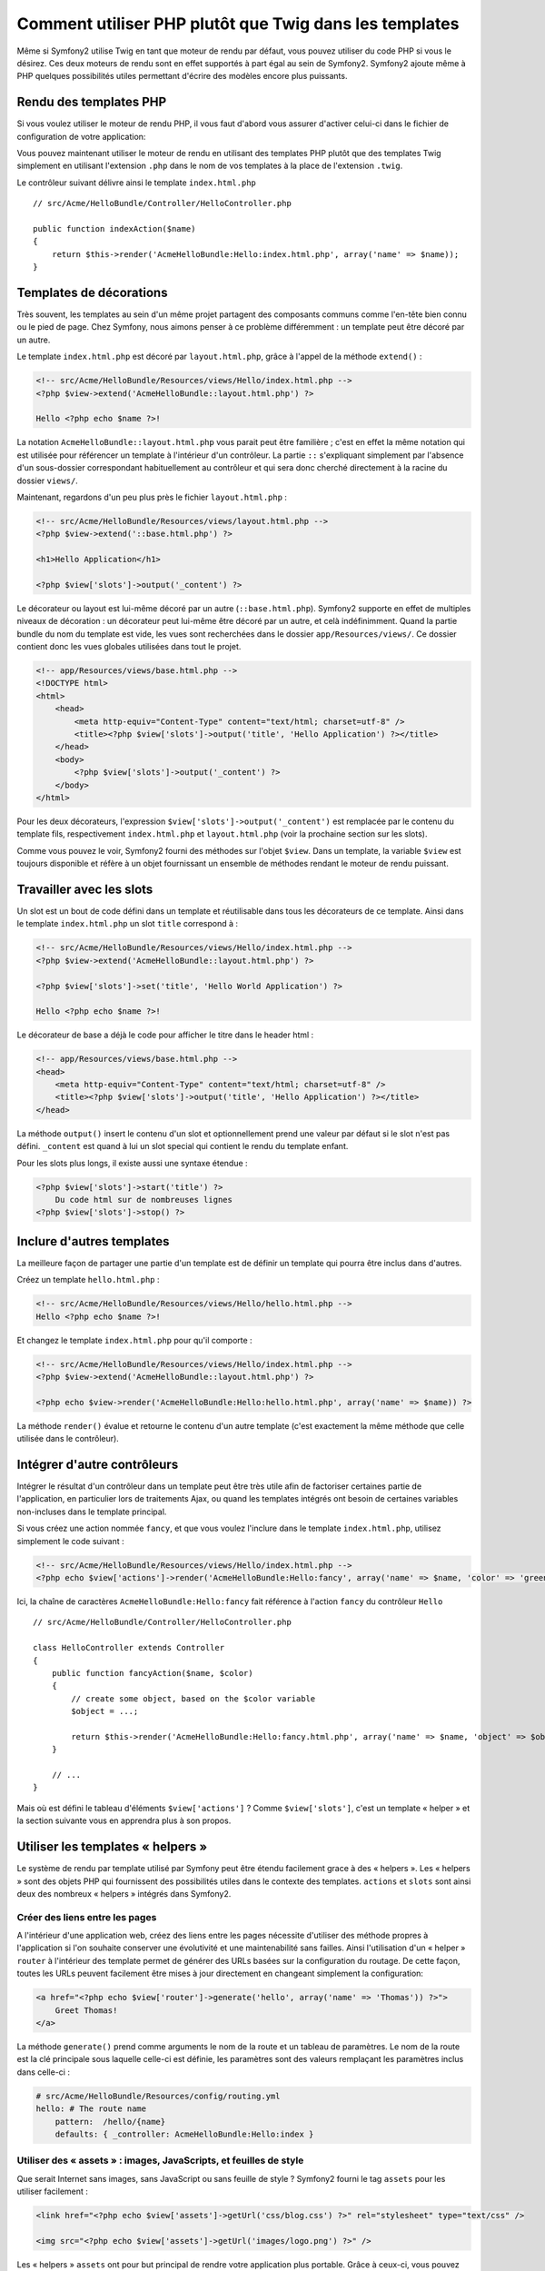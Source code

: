 .. index::
   single: PHP Templates

Comment utiliser PHP plutôt que Twig dans les templates
=======================================================

Même si Symfony2 utilise Twig en tant que moteur de rendu par défaut, vous
pouvez utiliser du code PHP si vous le désirez. Ces deux moteurs de rendu
sont en effet supportés à part égal au sein de Symfony2. Symfony2 ajoute
même à PHP quelques possibilités utiles permettant d'écrire des modèles
encore plus puissants.

Rendu des templates PHP
-----------------------

Si vous voulez utiliser le moteur de rendu PHP, il vous faut d'abord vous
assurer d'activer celui-ci dans le fichier de configuration de votre
application:

.. configuration-block::

    .. code-block:: yaml

        # app/config/config.yml
        framework:
            # ...
            templating:    { engines: ['twig', 'php'] }

    .. code-block:: xml

        <!-- app/config/config.xml -->
        <framework:config ... >
            <!-- ... -->
            <framework:templating ... >
                <framework:engine id="twig" />
                <framework:engine id="php" />
            </framework:templating>
        </framework:config>

    .. code-block:: php

        $container->loadFromExtension('framework', array(
            // ...
            'templating'      => array(
                'engines' => array('twig', 'php'),
            ),
        ));

Vous pouvez maintenant utiliser le moteur de rendu en utilisant des templates PHP
plutôt que des templates Twig simplement en utilisant l'extension ``.php`` dans
le nom de vos templates à la place de l'extension ``.twig``.

Le contrôleur suivant délivre ainsi le template ``index.html.php`` ::

    // src/Acme/HelloBundle/Controller/HelloController.php

    public function indexAction($name)
    {
        return $this->render('AcmeHelloBundle:Hello:index.html.php', array('name' => $name));
    }

.. index::
  single: Templating; Layout
  single: Layout

Templates de décorations
------------------------

Très souvent, les templates au sein d'un même projet partagent des composants communs
comme l'en-tête bien connu ou le pied de page. Chez Symfony, nous aimons penser à ce
problème différemment : un template peut être décoré par un autre.

Le template ``index.html.php`` est décoré par ``layout.html.php``, grâce à l'appel
de la méthode ``extend()`` :

.. code-block:: html+php

    <!-- src/Acme/HelloBundle/Resources/views/Hello/index.html.php -->
    <?php $view->extend('AcmeHelloBundle::layout.html.php') ?>

    Hello <?php echo $name ?>!

La notation ``AcmeHelloBundle::layout.html.php`` vous parait peut être familière ;
c'est en effet la même notation qui est utilisée pour référencer un template à
l'intérieur d'un contrôleur. La partie ``::`` s'expliquant simplement par l'absence
d'un sous-dossier correspondant habituellement au contrôleur et qui sera donc
cherché directement à la racine du dossier ``views/``.

Maintenant, regardons d'un peu plus près le fichier ``layout.html.php`` :

.. code-block:: html+php

    <!-- src/Acme/HelloBundle/Resources/views/layout.html.php -->
    <?php $view->extend('::base.html.php') ?>

    <h1>Hello Application</h1>

    <?php $view['slots']->output('_content') ?>

Le décorateur ou layout est lui-même décoré par un autre (``::base.html.php``).
Symfony2 supporte en effet de multiples niveaux de décoration : un décorateur
peut lui-même être décoré par un autre, et celà indéfinimment. Quand la partie
bundle du nom du template est vide, les vues sont recherchées dans le dossier
``app/Resources/views/``. Ce dossier contient donc les vues globales utilisées
dans tout le projet.

.. code-block:: html+php

    <!-- app/Resources/views/base.html.php -->
    <!DOCTYPE html>
    <html>
        <head>
            <meta http-equiv="Content-Type" content="text/html; charset=utf-8" />
            <title><?php $view['slots']->output('title', 'Hello Application') ?></title>
        </head>
        <body>
            <?php $view['slots']->output('_content') ?>
        </body>
    </html>

Pour les deux décorateurs, l'expression ``$view['slots']->output('_content')``
est remplacée par le contenu du template fils, respectivement ``index.html.php`` et
``layout.html.php`` (voir la prochaine section sur les slots).

Comme vous pouvez le voir, Symfony2 fourni des méthodes sur l'objet ``$view``. Dans un
template, la variable ``$view`` est toujours disponible et réfère à un objet fournissant
un ensemble de méthodes rendant le moteur de rendu puissant.

.. index::
   single: Templating; Slot
   single: Slot

Travailler avec les slots
-------------------------

Un slot est un bout de code défini dans un template et réutilisable dans tous les
décorateurs de ce template. Ainsi dans le template ``index.html.php`` un slot
``title`` correspond à :

.. code-block:: html+php

    <!-- src/Acme/HelloBundle/Resources/views/Hello/index.html.php -->
    <?php $view->extend('AcmeHelloBundle::layout.html.php') ?>

    <?php $view['slots']->set('title', 'Hello World Application') ?>

    Hello <?php echo $name ?>!

Le décorateur de base a déjà le code pour afficher le titre dans le header html :

.. code-block:: html+php

    <!-- app/Resources/views/base.html.php -->
    <head>
        <meta http-equiv="Content-Type" content="text/html; charset=utf-8" />
        <title><?php $view['slots']->output('title', 'Hello Application') ?></title>
    </head>

La méthode ``output()`` insert le contenu d'un slot et optionnellement prend une
valeur par défaut si le slot n'est pas défini. ``_content`` est quand à lui un
slot special qui contient le rendu du template enfant.

Pour les slots plus longs, il existe aussi une syntaxe étendue :

.. code-block:: html+php

    <?php $view['slots']->start('title') ?>
        Du code html sur de nombreuses lignes
    <?php $view['slots']->stop() ?>

.. index::
   single: Templating; Include

Inclure d'autres templates
--------------------------

La meilleure façon de partager une partie d'un template est de définir un template qui
pourra être inclus dans d'autres.

Créez un template ``hello.html.php`` :

.. code-block:: html+php

    <!-- src/Acme/HelloBundle/Resources/views/Hello/hello.html.php -->
    Hello <?php echo $name ?>!

Et changez le template ``index.html.php`` pour qu'il comporte :

.. code-block:: html+php

    <!-- src/Acme/HelloBundle/Resources/views/Hello/index.html.php -->
    <?php $view->extend('AcmeHelloBundle::layout.html.php') ?>

    <?php echo $view->render('AcmeHelloBundle:Hello:hello.html.php', array('name' => $name)) ?>

La méthode ``render()`` évalue et retourne le contenu d'un autre template (c'est
exactement la même méthode que celle utilisée dans le contrôleur).

.. index::
   single: Templating; Embedding Pages

Intégrer d'autre contrôleurs
----------------------------

Intégrer le résultat d'un contrôleur dans un template peut être très utile afin de
factoriser certaines partie de l'application, en particulier lors de traitements
Ajax, ou quand les templates intégrés ont besoin de certaines variables non-incluses
dans le template principal.

Si vous créez une action nommée ``fancy``, et que vous voulez l'inclure dans le template
``index.html.php``, utilisez simplement le code suivant :

.. code-block:: html+php

    <!-- src/Acme/HelloBundle/Resources/views/Hello/index.html.php -->
    <?php echo $view['actions']->render('AcmeHelloBundle:Hello:fancy', array('name' => $name, 'color' => 'green')) ?>

Ici, la chaîne de caractères ``AcmeHelloBundle:Hello:fancy`` fait référence à l'action
``fancy`` du contrôleur ``Hello`` ::

    // src/Acme/HelloBundle/Controller/HelloController.php

    class HelloController extends Controller
    {
        public function fancyAction($name, $color)
        {
            // create some object, based on the $color variable
            $object = ...;

            return $this->render('AcmeHelloBundle:Hello:fancy.html.php', array('name' => $name, 'object' => $object));
        }

        // ...
    }

Mais où est défini le tableau d'éléments ``$view['actions']`` ? Comme ``$view['slots']``,
c'est un template « helper » et la section suivante vous en apprendra plus à son propos.

.. index::
   single: Templating; Helpers

Utiliser les templates « helpers »
----------------------------------

Le système de rendu par template utilisé par Symfony peut être étendu facilement
grace à des « helpers ». Les « helpers » sont des objets PHP qui fournissent des
possibilités utiles dans le contexte des templates. ``actions`` et ``slots``
sont ainsi deux des nombreux « helpers » intégrés dans Symfony2.

Créer des liens entre les pages
~~~~~~~~~~~~~~~~~~~~~~~~~~~~~~~

A l'intérieur d'une application web, créez des liens entre les pages nécessite
d'utiliser des méthode propres à l'application si l'on souhaite conserver une
évolutivité et une maintenabilité sans failles. Ainsi l'utilisation d'un « helper »
``router`` à l'intérieur des template permet de générer des URLs basées sur la
configuration du routage. De cette façon, toutes les URLs peuvent facilement être
mises à jour directement en changeant simplement la configuration:

.. code-block:: html+php

    <a href="<?php echo $view['router']->generate('hello', array('name' => 'Thomas')) ?>">
        Greet Thomas!
    </a>

La méthode ``generate()``  prend comme arguments le nom de la route et un tableau
de paramètres. Le nom de la route est la clé principale sous laquelle celle-ci
est définie, les paramètres sont des valeurs remplaçant les paramètres inclus
dans celle-ci :

.. code-block:: yaml

    # src/Acme/HelloBundle/Resources/config/routing.yml
    hello: # The route name
        pattern:  /hello/{name}
        defaults: { _controller: AcmeHelloBundle:Hello:index }

Utiliser des « assets » : images, JavaScripts, et feuilles de style
~~~~~~~~~~~~~~~~~~~~~~~~~~~~~~~~~~~~~~~~~~~~~~~~~~~~~~~~~~~~~~~~~~~

Que serait Internet sans images, sans JavaScript ou sans feuille de style ?
Symfony2 fourni le tag ``assets`` pour les utiliser facilement :

.. code-block:: html+php

    <link href="<?php echo $view['assets']->getUrl('css/blog.css') ?>" rel="stylesheet" type="text/css" />

    <img src="<?php echo $view['assets']->getUrl('images/logo.png') ?>" />

Les « helpers » ``assets`` ont pour but principal de rendre votre application plus
portable. Grâce à ceux-ci, vous pouvez déplacer le répertoire principal de votre
application où vous le souhaitez à l'intérieur d'un dossier web sans changer
quoique ce soit dans le code de vos templates.

Echappement des variables de sortie (« Output Escaping » en anglais)
--------------------------------------------------------------------

Quand vous utilisez des templates, les variables peuvent être conservées tant qu'elles ne
sont pas affichées à l'utilisateur::

    <?php echo $view->escape($var) ?>

Par défaut, la méthode ``escape()`` assume que la variable est affichée dans un contexte
HTML. Le second argument vous permet de définir le contexte. Par exemple, pour afficher
cette variable dans un script JavaScript, il est possible d'utiliser le contexte ``js``::

    <?php echo $view->escape($var, 'js') ?>
